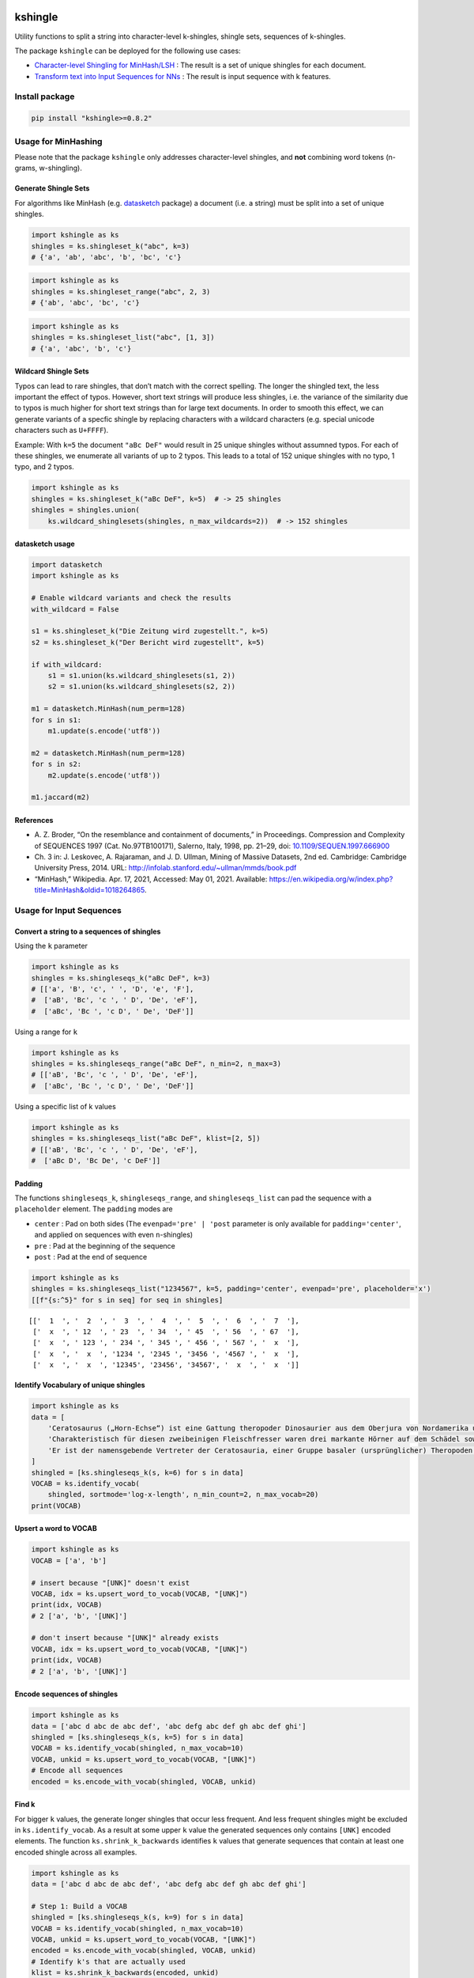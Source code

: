 |PyPI version| |DOI| |kshingle| |Total alerts| |Language grade: Python|
|deepcode|

kshingle
========

Utility functions to split a string into character-level k-shingles,
shingle sets, sequences of k-shingles.

The package ``kshingle`` can be deployed for the following use cases:

-  `Character-level Shingling for MinHash/LSH <#usage-for-minhashing>`__
   : The result is a set of unique shingles for each document.
-  `Transform text into Input Sequences for
   NNs <#usage-for-input-sequences>`__ : The result is input sequence
   with k features.

Install package
---------------

.. code:: sh

   pip install "kshingle>=0.8.2"

Usage for MinHashing
--------------------

Please note that the package ``kshingle`` only addresses character-level
shingles, and **not** combining word tokens (n-grams, w-shingling).

Generate Shingle Sets
~~~~~~~~~~~~~~~~~~~~~

For algorithms like MinHash
(e.g. `datasketch <https://github.com/ekzhu/datasketch>`__ package) a
document (i.e. a string) must be split into a set of unique shingles.

.. code:: py

   import kshingle as ks
   shingles = ks.shingleset_k("abc", k=3)
   # {'a', 'ab', 'abc', 'b', 'bc', 'c'}

.. code:: py

   import kshingle as ks
   shingles = ks.shingleset_range("abc", 2, 3)
   # {'ab', 'abc', 'bc', 'c'}

.. code:: py

   import kshingle as ks
   shingles = ks.shingleset_list("abc", [1, 3])
   # {'a', 'abc', 'b', 'c'}

Wildcard Shingle Sets
~~~~~~~~~~~~~~~~~~~~~

Typos can lead to rare shingles, that don’t match with the correct
spelling. The longer the shingled text, the less important the effect of
typos. However, short text strings will produce less shingles, i.e. the
variance of the similarity due to typos is much higher for short text
strings than for large text documents. In order to smooth this effect,
we can generate variants of a specfic shingle by replacing characters
with a wildcard characters (e.g. special unicode characters such as
``U+FFFF``).

Example: With ``k=5`` the document ``"aBc DeF"`` would result in 25
unique shingles without assumned typos. For each of these shingles, we
enumerate all variants of up to 2 typos. This leads to a total of 152
unique shingles with no typo, 1 typo, and 2 typos.

.. code:: py

   import kshingle as ks
   shingles = ks.shingleset_k("aBc DeF", k=5)  # -> 25 shingles
   shingles = shingles.union(
       ks.wildcard_shinglesets(shingles, n_max_wildcards=2))  # -> 152 shingles

datasketch usage
~~~~~~~~~~~~~~~~

.. code:: py

   import datasketch
   import kshingle as ks

   # Enable wildcard variants and check the results
   with_wildcard = False

   s1 = ks.shingleset_k("Die Zeitung wird zugestellt.", k=5)
   s2 = ks.shingleset_k("Der Bericht wird zugestellt", k=5)

   if with_wildcard:
       s1 = s1.union(ks.wildcard_shinglesets(s1, 2))
       s2 = s1.union(ks.wildcard_shinglesets(s2, 2))

   m1 = datasketch.MinHash(num_perm=128)
   for s in s1:
       m1.update(s.encode('utf8'))

   m2 = datasketch.MinHash(num_perm=128)
   for s in s2:
       m2.update(s.encode('utf8'))

   m1.jaccard(m2)

References
~~~~~~~~~~

-  A. Z. Broder, “On the resemblance and containment of documents,” in
   Proceedings. Compression and Complexity of SEQUENCES 1997 (Cat.
   No.97TB100171), Salerno, Italy, 1998, pp. 21–29, doi:
   `10.1109/SEQUEN.1997.666900 <https://doi.org/10.1109/SEQUEN.1997.666900>`__
-  Ch. 3 in: J. Leskovec, A. Rajaraman, and J. D. Ullman, Mining of
   Massive Datasets, 2nd ed. Cambridge: Cambridge University Press,
   2014. URL: http://infolab.stanford.edu/~ullman/mmds/book.pdf
-  “MinHash,” Wikipedia. Apr. 17, 2021, Accessed: May 01, 2021.
   Available:
   https://en.wikipedia.org/w/index.php?title=MinHash&oldid=1018264865.

Usage for Input Sequences
-------------------------

Convert a string to a sequences of shingles
~~~~~~~~~~~~~~~~~~~~~~~~~~~~~~~~~~~~~~~~~~~

Using the ``k`` parameter

.. code:: py

   import kshingle as ks
   shingles = ks.shingleseqs_k("aBc DeF", k=3)
   # [['a', 'B', 'c', ' ', 'D', 'e', 'F'],
   #  ['aB', 'Bc', 'c ', ' D', 'De', 'eF'],
   #  ['aBc', 'Bc ', 'c D', ' De', 'DeF']]

Using a range for ``k``

.. code:: py

   import kshingle as ks
   shingles = ks.shingleseqs_range("aBc DeF", n_min=2, n_max=3)
   # [['aB', 'Bc', 'c ', ' D', 'De', 'eF'],
   #  ['aBc', 'Bc ', 'c D', ' De', 'DeF']]

Using a specific list of k values

.. code:: py

   import kshingle as ks
   shingles = ks.shingleseqs_list("aBc DeF", klist=[2, 5])
   # [['aB', 'Bc', 'c ', ' D', 'De', 'eF'],
   #  ['aBc D', 'Bc De', 'c DeF']]

Padding
~~~~~~~

The functions ``shingleseqs_k``, ``shingleseqs_range``, and
``shingleseqs_list`` can pad the sequence with a ``placeholder``
element. The ``padding`` modes are

-  ``center`` : Pad on both sides (The ``evenpad='pre' | 'post``
   parameter is only available for ``padding='center'``, and applied on
   sequences with even ``n``-shingles)
-  ``pre`` : Pad at the beginning of the sequence
-  ``post`` : Pad at the end of sequence

.. code:: py

   import kshingle as ks
   shingles = ks.shingleseqs_list("1234567", k=5, padding='center', evenpad='pre', placeholder='x')
   [[f"{s:^5}" for s in seq] for seq in shingles]

::

   [['  1  ', '  2  ', '  3  ', '  4  ', '  5  ', '  6  ', '  7  '],
    ['  x  ', ' 12  ', ' 23  ', ' 34  ', ' 45  ', ' 56  ', ' 67  '],
    ['  x  ', ' 123 ', ' 234 ', ' 345 ', ' 456 ', ' 567 ', '  x  '],
    ['  x  ', '  x  ', '1234 ', '2345 ', '3456 ', '4567 ', '  x  '],
    ['  x  ', '  x  ', '12345', '23456', '34567', '  x  ', '  x  ']]

Identify Vocabulary of unique shingles
~~~~~~~~~~~~~~~~~~~~~~~~~~~~~~~~~~~~~~

.. code:: py

   import kshingle as ks
   data = [
       'Cerato­saurus („Horn-Echse“) ist eine Gattung theropoder Dino­saurier aus dem Ober­jura von Nord­ame­rika und Europa.',
       'Charak­teris­tisch für diesen zwei­beini­gen Fleisch­fresser waren drei markante Hörner auf dem Schädel sowie eine Reihe kleiner Osteo­derme (Haut­knochen­platten), die über Hals, Rücken und Schwanz ver­lief.',
       'Er ist der namens­gebende Vertre­ter der Cerato­sauria, einer Gruppe basaler (ursprüng­licher) Thero­poden.'
   ]
   shingled = [ks.shingleseqs_k(s, k=6) for s in data]
   VOCAB = ks.identify_vocab(
       shingled, sortmode='log-x-length', n_min_count=2, n_max_vocab=20)
   print(VOCAB)

Upsert a word to VOCAB
~~~~~~~~~~~~~~~~~~~~~~

.. code:: py

   import kshingle as ks
   VOCAB = ['a', 'b']

   # insert because "[UNK]" doesn't exist
   VOCAB, idx = ks.upsert_word_to_vocab(VOCAB, "[UNK]")
   print(idx, VOCAB)
   # 2 ['a', 'b', '[UNK]']

   # don't insert because "[UNK]" already exists
   VOCAB, idx = ks.upsert_word_to_vocab(VOCAB, "[UNK]")
   print(idx, VOCAB)
   # 2 ['a', 'b', '[UNK]']

Encode sequences of shingles
~~~~~~~~~~~~~~~~~~~~~~~~~~~~

.. code:: py

   import kshingle as ks
   data = ['abc d abc de abc def', 'abc defg abc def gh abc def ghi']
   shingled = [ks.shingleseqs_k(s, k=5) for s in data]
   VOCAB = ks.identify_vocab(shingled, n_max_vocab=10)
   VOCAB, unkid = ks.upsert_word_to_vocab(VOCAB, "[UNK]")
   # Encode all sequences
   encoded = ks.encode_with_vocab(shingled, VOCAB, unkid)

Find k
~~~~~~

For bigger ``k`` values, the generate longer shingles that occur less
frequent. And less frequent shingles might be excluded in
``ks.identify_vocab``. As a result at some upper ``k`` value the
generated sequences only contains ``[UNK]`` encoded elements. The
function ``ks.shrink_k_backwards`` identifies ``k`` values that generate
sequences that contain at least one encoded shingle across all examples.

.. code:: py

   import kshingle as ks
   data = ['abc d abc de abc def', 'abc defg abc def gh abc def ghi']

   # Step 1: Build a VOCAB
   shingled = [ks.shingleseqs_k(s, k=9) for s in data]
   VOCAB = ks.identify_vocab(shingled, n_max_vocab=10)
   VOCAB, unkid = ks.upsert_word_to_vocab(VOCAB, "[UNK]")
   encoded = ks.encode_with_vocab(shingled, VOCAB, unkid)
   # Identify k's that are actually used
   klist = ks.shrink_k_backwards(encoded, unkid)

   # Step 2: Shingle sequences again
   shingled = [ks.shingleseqs_list(s, klist=klist) for s in data]
   encoded = encode_with_vocab(shingled, VOCAB, unkid)
   # ...

Collectively Exhaustive Wildcard Shingling (CEWS)
-------------------------------------------------

CEWS is a selection algorithm for k-shingles with wildcards to build a
vocabulary list.

Extract and count shingles
~~~~~~~~~~~~~~~~~~~~~~~~~~

First, build a database ``db`` with shingles as keys and the occurence
within a corpus as values.

.. code:: py

   from collections import Counter
   import kshingle as ks
   import itertools

   # load the corpora
   docs = ["...", "..."]

   # loop over all documents
   db = Counter()
   for doc in docs:
       # extract all shingles of different k-length (no wildcards!)
       shingles = ks.shingleseqs_k(doc, k=5)  # bump it up to 8
       # count all unique shingles, and add the result
       db += Counter(itertools.chain(*shingles))

   db = dict(db)

Extra: Augment text by adding typological errors
~~~~~~~~~~~~~~~~~~~~~~~~~~~~~~~~~~~~~~~~~~~~~~~~

In order to increase the generalizibility of a trained ML model, we can
use text augmentation to produce possible edge case of errornous text.
High quality corpora try to avoid such errors, and corpora based
laymen’s text might not include each possible edge case.

.. code:: py

   import augtxt.keyboard_layouts as kbl
   from augtxt.augmenters import wordaug
   import numpy as np
   from collections import Counter

   # Augmentation settings: Probability of typological errors
   settings = [
       {'p': 0.50, 'fn': 'typo.drop_n_next_twice', 'args': {'loc': ['m', 'e'], 'keep_case': [True, False]} },
       {'p': 0.50, 'fn': 'typo.swap_consecutive', 'args': {'loc': ['m', 'e'], 'keep_case': [True, False]} },
       {'p': 0.25, 'fn': 'typo.pressed_twice', 'args': {'loc': 'u', 'keep_case': [True, False]} },
       {'p': 0.25, 'fn': 'typo.drop_char', 'args': {'loc': ['m', 'e'], 'keep_case': [True, False]} },
       {'p': 0.25, 'fn': 'typo.pressed_shiftalt', 'args': {'loc': ['b', 'm'], 'keymap': kbl.macbook_us, 'trans': kbl.keyboard_transprob}},
   ]
   # Number of augmentation rounds (i.e. the total count will be 10-1000x larger)
   n_augm_rounds = 10
   # maximum percentage of augmentions
   pct_augmented = 0.1 
   pct_augmented *= (1.0 + np.prod([cfg['p'] for cfg in settings]))
   # Count factor for original shingle
   n_factor_original = int((n_augm_rounds / pct_augmented) * (1 - pct_augmented))
   # reproducibility
   np.random.seed(seed=42)

   # loop over shingle frequency database (`db`)
   db2 = Counter()
   for original in db.keys():
       augmented = [wordaug(original, settings) for _ in range(n_augm_rounds)]
       # count all unique augmented shingles, and add the result
       db2 += Counter(augmented)
       # count the original shingle
       db2[original] += n_factor_original

   db2 = dict(db2)
   len(db2)

Select the shingles (CEWS), create pattern list, and encode data
~~~~~~~~~~~~~~~~~~~~~~~~~~~~~~~~~~~~~~~~~~~~~~~~~~~~~~~~~~~~~~~~

.. code:: py

   # use `db` or `db2` (see above)
   import kshingle as ks
   memo = ks.cews(db2, threshold=0.9, min_count_split=10, max_wildcards=2)

   # ensure that certain shingles are in the memoization cache
   #memo = {k: db[k] for k in ["i.e.", "e.g."]}
   #memo = ks.cews(db2, memo=memo, threshold=0.9, min_count_split=10, max_wildcards=2)

   # Build a pattern list
   PATTERNS = ks.shingles_to_patterns(memo, wildcard="?")
   unkid = len(PATTERNS)

Finally, we can start to encode data

.. code:: py

   # generate all shingles
   shingled = [ks.shingleseqs_k(doc, k=5) for doc in docs]

   # Encode data
   encoded = ks.encode_with_patterns(shingled, PATTERNS, unkid)

Appendix
--------

Installation
~~~~~~~~~~~~

The ``kshingle`` `git repo <http://github.com/ulf1/kshingle>`__ is
available as `PyPi package <https://pypi.org/project/kshingle>`__

::

   pip install kshingle
   pip install git+ssh://git@github.com/ulf1/kshingle.git

Commands
~~~~~~~~

Install a virtual environment

::

   python3 -m venv .venv
   source .venv/bin/activate
   pip install --upgrade pip
   pip install -r requirements.txt --no-cache-dir
   pip install -r requirements-dev.txt --no-cache-dir

(If your git repo is stored in a folder with whitespaces, then don’t use
the subfolder ``.venv``. Use an absolute path without whitespaces.)

Python commands

-  Check syntax:
   ``flake8 --ignore=F401 --exclude=$(grep -v '^#' .gitignore | xargs | sed -e 's/ /,/g')``
-  Run Unit Tests: ``pytest``

Publish

.. code:: sh

   pandoc README.md --from markdown --to rst -s -o README.rst
   python setup.py sdist 
   twine upload -r pypi dist/*

Clean up

::

   find . -type f -name "*.pyc" | xargs rm
   find . -type d -name "__pycache__" | xargs rm -r
   rm -r .pytest_cache
   rm -r .venv

Support
~~~~~~~

Please `open an issue <https://github.com/ulf1/kshingle/issues/new>`__
for support.

Contributing
~~~~~~~~~~~~

Please contribute using `Github
Flow <https://guides.github.com/introduction/flow/>`__. Create a branch,
add commits, and `open a pull
request <https://github.com/ulf1/kshingle/compare/>`__.

.. |PyPI version| image:: https://badge.fury.io/py/kshingle.svg
   :target: https://badge.fury.io/py/kshingle
.. |DOI| image:: https://zenodo.org/badge/317843267.svg
   :target: https://zenodo.org/badge/latestdoi/317843267
.. |kshingle| image:: https://snyk.io/advisor/python/kshingle/badge.svg
   :target: https://snyk.io/advisor/python/kshingle
.. |Total alerts| image:: https://img.shields.io/lgtm/alerts/g/ulf1/kshingle.svg?logo=lgtm&logoWidth=18
   :target: https://lgtm.com/projects/g/ulf1/kshingle/alerts/
.. |Language grade: Python| image:: https://img.shields.io/lgtm/grade/python/g/ulf1/kshingle.svg?logo=lgtm&logoWidth=18
   :target: https://lgtm.com/projects/g/ulf1/kshingle/context:python
.. |deepcode| image:: https://www.deepcode.ai/api/gh/badge?key=eyJhbGciOiJIUzI1NiIsInR5cCI6IkpXVCJ9.eyJwbGF0Zm9ybTEiOiJnaCIsIm93bmVyMSI6InVsZjEiLCJyZXBvMSI6ImtzaGluZ2xlIiwiaW5jbHVkZUxpbnQiOmZhbHNlLCJhdXRob3JJZCI6Mjk0NTIsImlhdCI6MTYxOTUzNzc4NX0._uaK3UtRr5uV_OB_h1ruFROke3yFImNrJZTRP8KSf_o
   :target: https://www.deepcode.ai/app/gh/ulf1/kshingle/_/dashboard?utm_content=gh%2Fulf1%2Fkshingle
